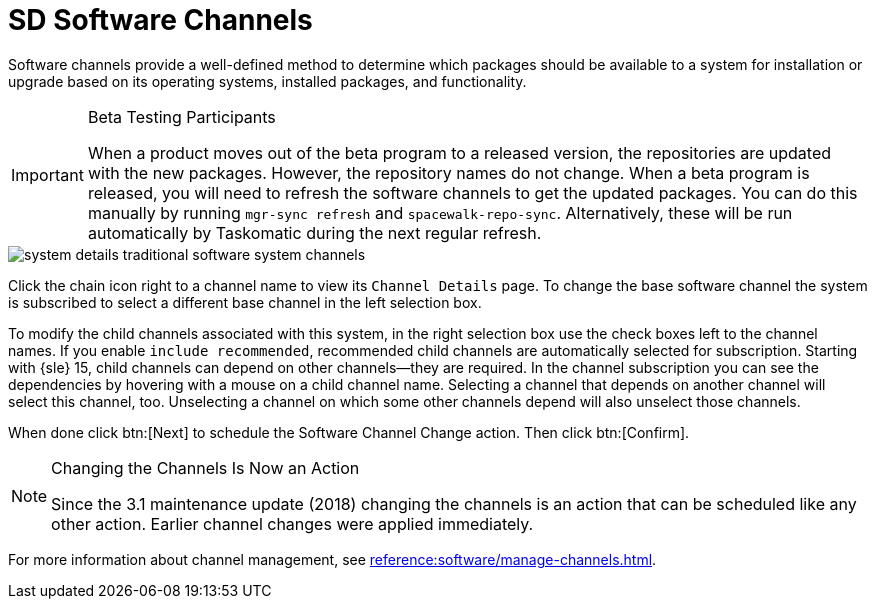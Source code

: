 [[sd-software-channels]]
= SD Software Channels

Software channels provide a well-defined method to determine which packages should be available to a system for installation or upgrade based on its operating systems, installed packages, and functionality.

[IMPORTANT]
[.admon-imp]
.Beta Testing Participants
====
When a product moves out of the beta program to a released version, the repositories are updated with the new packages.
However, the repository names do not change.
When a beta program is released, you will need to refresh the software channels to get the updated packages.
You can do this manually by running [command]``mgr-sync refresh`` and [command]``spacewalk-repo-sync``.
Alternatively, these will be run automatically by Taskomatic during the next regular refresh.
====

image::system_details_traditional_software_system_channels.png[scaledwidth=80%]

Click the chain icon right to a channel name to view its [guimenu]``Channel Details`` page.
To change the base software channel the system is subscribed to select a different base channel in the left selection box.

To modify the child channels associated with this system, in the right selection box use the check boxes left to the channel names.
If you enable [guimenu]``include recommended``, recommended child channels are automatically selected for subscription.
Starting with {sle} 15, child channels can depend on other channels—they are required.
In the channel subscription you can see the dependencies by hovering with a mouse on a child channel name.
Selecting a channel that depends on another channel will select this channel, too.
Unselecting a channel on which some other channels depend will also unselect those channels.

When done click btn:[Next] to schedule the Software Channel Change action.
Then click btn:[Confirm].

[NOTE]
[.admon-note]
.Changing the Channels Is Now an Action
====
Since the 3.1 maintenance update (2018) changing the channels is an action that can be scheduled like any other action.
Earlier channel changes were applied immediately.
====

For more information about channel management, see xref:reference:software/manage-channels.adoc[].
